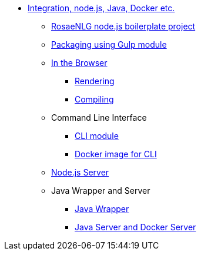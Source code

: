 * xref:integration.adoc[Integration, node.js, Java, Docker etc.]
** xref:boilerplate.adoc[RosaeNLG node.js boilerplate project]
** xref:gulp.adoc[Packaging using Gulp module]
** xref:browser_intro.adoc[In the Browser]
*** xref:browser_rendering.adoc[Rendering]
*** xref:browser_compiling.adoc[Compiling]
** Command Line Interface
*** xref:rosaenlg-cli.adoc[CLI module]
*** xref:integration:docker-cli.adoc[Docker image for CLI]
** xref:node-server.adoc[Node.js Server]
** Java Wrapper and Server
*** xref:java-wrapper.adoc[Java Wrapper]
*** xref:java-server.adoc[Java Server and Docker Server]
